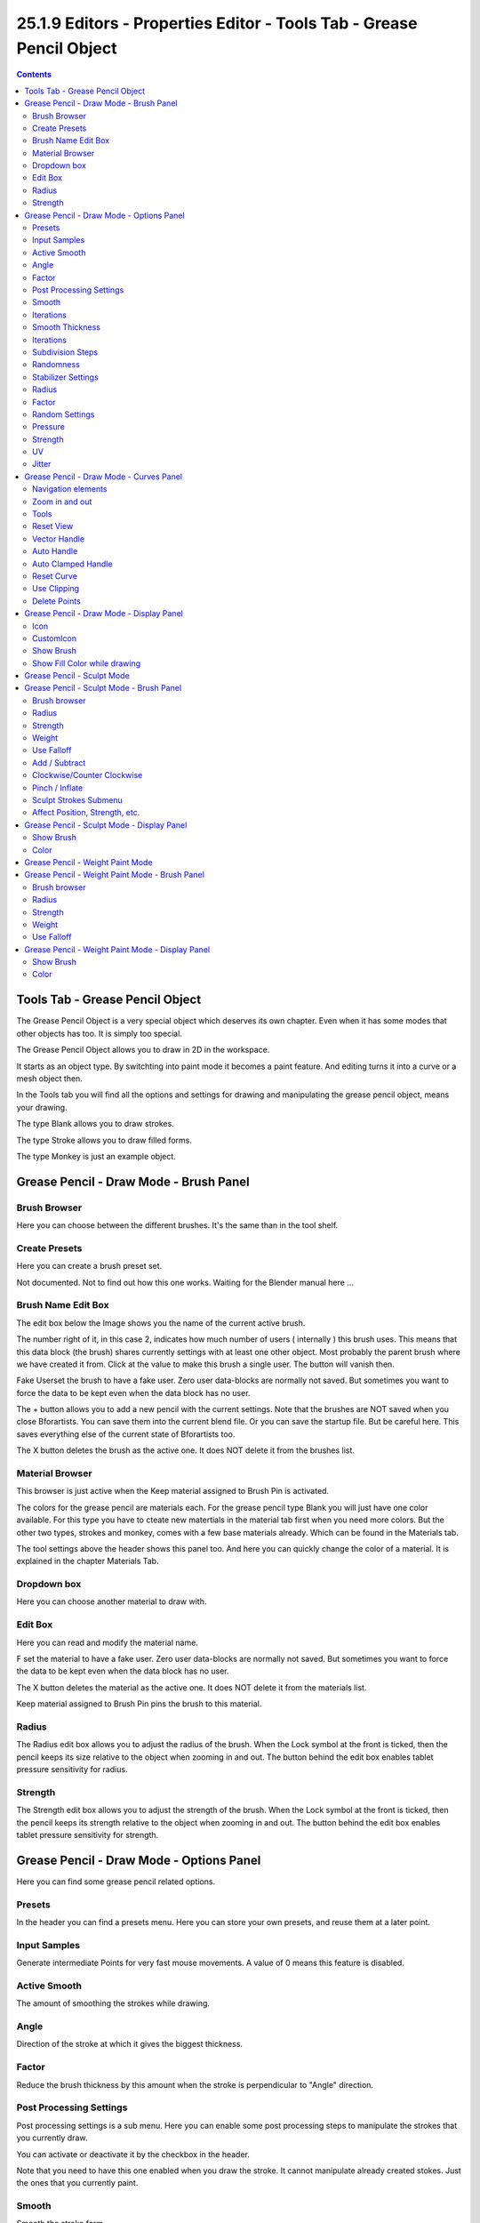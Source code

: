 *********************************************************************
25.1.9 Editors - Properties Editor - Tools Tab - Grease Pencil Object
*********************************************************************

.. contents:: Contents




Tools Tab - Grease Pencil Object
================================

The Grease Pencil Object is a very special object which deserves its own chapter. Even when it has some modes that other objects has too. It is simply too special.

.. image:: graphics/25.1.9_Editors_-_Properties_Editor_-_Tools_Tab_-_Grease_Pencil_Object/1000020100000160000000D15766E7F50DF8514A.png

The Grease Pencil Object allows you to draw in 2D in the workspace.

It starts as an object type. By switchting into paint mode it becomes a paint feature. And editing turns it into a curve or a mesh object then.

In the Tools tab you will find all the options and settings for drawing and manipulating the grease pencil object, means your drawing.

The type Blank allows you to draw strokes. 

The type Stroke allows you to draw filled forms.

The type Monkey is just an example object.

.. image:: graphics/25.1.9_Editors_-_Properties_Editor_-_Tools_Tab_-_Grease_Pencil_Object/100002010000016E0000019EA9E29AC1E560527A.png

.. image:: graphics/25.1.9_Editors_-_Properties_Editor_-_Tools_Tab_-_Grease_Pencil_Object/10000201000001770000015552AAA4FB468919FC.png

.. image:: graphics/25.1.9_Editors_-_Properties_Editor_-_Tools_Tab_-_Grease_Pencil_Object/100002010000010E000000F0F802B5CD9236E892.png




Grease Pencil - Draw Mode - Brush Panel
=======================================

.. image:: graphics/25.1.9_Editors_-_Properties_Editor_-_Tools_Tab_-_Grease_Pencil_Object/100002010000013A00000101957B3BF6D3CCFAAF.png



Brush Browser
-------------

Here you can choose between the different brushes. It's the same than in the tool shelf.



Create Presets
--------------

Here you can create a brush preset set. 

Not documented. Not to find out how this one works. Waiting for the Blender manual here ...



Brush Name Edit Box
-------------------

The edit box below the Image shows you the name of the current active brush. 

The number right of it, in this case 2, indicates how much number of users ( internally ) this brush uses. This means that this data block (the brush) shares currently settings with at least one other object. Most probably the parent brush where we have created it from. Click at the value to make this brush a single user. The button will vanish then.

Fake Userset the brush to have a fake user. Zero user data-blocks are normally not saved. But sometimes you want to force the data to be kept even when the data block has no user.

The + button allows you to add a new pencil with the current settings. Note that the brushes are NOT saved when you close Bforartists. You can save them into the current blend file. Or you can save the startup file. But be careful here. This saves everything else of the current state of Bforartists too.

The X button deletes the brush as the active one. It does NOT delete it from the brushes list.



Material Browser
----------------

This browser is just active when the Keep material assigned to Brush Pin is activated.

The colors for the grease pencil are materials each. For the grease pencil type Blank you will just have one color available. For this type you have to cteate new matertials in the material tab first when you need more colors. But the other two types, strokes and monkey, comes with a few base materials already. Which can be found in the Materials tab.

The tool settings above the header shows this panel too. And here you can quickly change the color of a material. It is explained in the chapter Materials Tab.

.. image:: graphics/25.1.9_Editors_-_Properties_Editor_-_Tools_Tab_-_Grease_Pencil_Object/1000020100000195000000F6F37F4F3DF6010C76.png



Dropdown box
------------

Here you can choose another material to draw with.



Edit Box
--------

Here you can read and modify the material name.

F set the material to have a fake user. Zero user data-blocks are normally not saved. But sometimes you want to force the data to be kept even when the data block has no user.

The X button deletes the material as the active one. It does NOT delete it from the materials list.

Keep material assigned to Brush Pin pins the brush to this material.



Radius 
-------

The Radius edit box allows you to adjust the radius of the brush. When the Lock symbol at the front is ticked, then the pencil keeps its size relative to the object when zooming in and out. The button behind the edit box enables tablet pressure sensitivity for radius.



Strength
--------

The Strength edit box allows you to adjust the strength of the brush. When the Lock symbol at the front is ticked, then the pencil keeps its strength relative to the object when zooming in and out. The button behind the edit box enables tablet pressure sensitivity for strength.




Grease Pencil - Draw Mode - Options Panel
=========================================

.. image:: graphics/25.1.9_Editors_-_Properties_Editor_-_Tools_Tab_-_Grease_Pencil_Object/100002010000013A0000010EBC1EAEE6C7C52131.png

Here you can find some grease pencil related options.



Presets
-------

In the header you can find a presets menu. Here you can store your own presets, and reuse them at a later point.



Input Samples
-------------

Generate intermediate Points for very fast mouse movements. A value of 0 means this feature is disabled.



Active Smooth
-------------

The amount of smoothing the strokes while drawing.



Angle
-----

Direction of the stroke at which it gives the biggest thickness.



Factor
------

Reduce the brush thickness by this amount when the stroke is perpendicular to "Angle" direction.



Post Processing Settings
------------------------

Post processing settings is a sub menu. Here you can enable some post processing steps to manipulate the strokes that you currently draw.

You can activate or deactivate it by the checkbox in the header.

Note that you need to have this one enabled when you draw the stroke. It cannot manipulate already created stokes. Just the ones that you currently paint.



Smooth
------

Smooth the stroke form.



Iterations
----------

How much iterations to use for smoothing.



Smooth Thickness
----------------

Smooth the stroke thickness



Iterations
----------

How much iterations to use for smoothing.



Subdivision Steps
-----------------

Subdivide the strokes.



Randomness
----------

Randomness for subdivision.



Stabilizer Settings
-------------------

Stabilizer Settings is a sub menu. Here you can find some further stabilization settings.

You can activate or deactivate it by the checkbox in the header.



Radius
------

Minimum radius from last point before drawing continues.



Factor
------

Smooth stroke factor. Higher values gives a smoother stroke.



Random Settings
---------------

Random Settings is a sub menu. Here you can find some functionality to randomize your strokes.

You can activate or deactivate it by the checkbox in the header.



Pressure
--------

Randomize the pressure.



Strength
--------

Randomize the strength.



UV
--

Random factor for auto generated UV Rotation.



Jitter
------

Add some jitter to the strokes.




Grease Pencil - Draw Mode - Curves Panel
========================================

.. image:: graphics/25.1.9_Editors_-_Properties_Editor_-_Tools_Tab_-_Grease_Pencil_Object/100002010000013A000002BB4F204EA6382A1125.png

Here you can see and manipulate the curves for drawing Sensitivity, Strength and Jitter.

The navigation elements are the same for all three curve types.



Navigation elements
-------------------

The navigation elements at the top are described from left to right.



Zoom in and out
---------------

The two buttons with the magnifying glass at it zooms in and out in the curve window.



Tools
-----

Tools is a menu where you can find some cuve related tools.



Reset View
----------

Resets the curve windows zoom.



Vector Handle
-------------

Set handle type to Vector.



Auto Handle
-----------

Set handle type to Auto.



Auto Clamped Handle
-------------------

Set handle type to Auto Clamped.



Reset Curve
-----------

Resets the curve to the initial shape.



Use Clipping
------------

Clipping options. Here you can set up clipping for the stroke.



Delete Points
-------------

Deletes selected curve points.




Grease Pencil - Draw Mode - Display Panel
=========================================

.. image:: graphics/25.1.9_Editors_-_Properties_Editor_-_Tools_Tab_-_Grease_Pencil_Object/10000201000001390000009F3916A3FE9CA4BB6C.png



Icon
----

A dropdown box where you can choose the brush that you want to alter.



CustomIcon
----------

Here you can define a custom icon for the brush.



Show Brush
----------

Show the brush icon while drawing



Show Fill Color while drawing
-----------------------------

Show the fill color while drawing. This one affects the Grease pencil type Stroke.




Grease Pencil - Sculpt Mode
===========================

In Sculpt mode you can sculpt the grease pencil strokes.




Grease Pencil - Sculpt Mode - Brush Panel
=========================================



Brush browser
-------------

Here you can pick a pencil, and see what pencil is active.

.. image:: graphics/25.1.9_Editors_-_Properties_Editor_-_Tools_Tab_-_Grease_Pencil_Object/100002010000033D0000010915D4E13D57F2177D.png



Radius
------

The radius of the brush.



Strength
--------

The strength of the brush.



Weight
------

The target weight. Everything below gets added towards this value. Everything above gets subtracted from this value. Usually you work with the maximum value of 1.



Use Falloff
-----------

Use Falloff for the brush.



Add / Subtract
--------------

Thickness and Strength brush. If this brush should add or subtract to the sculpt surface.



Clockwise/Counter Clockwise
---------------------------

Twist brush. If the twist goes clockwise or counter clockwise.



Pinch / Inflate
---------------

Pinch brush. If the brush should pinch or inflate.



Sculpt Strokes Submenu
----------------------



Affect Position, Strength, etc. 
--------------------------------

Make the strokes affect the listed items too.




Grease Pencil - Sculpt Mode - Display Panel
===========================================

.. image:: graphics/25.1.9_Editors_-_Properties_Editor_-_Tools_Tab_-_Grease_Pencil_Object/1000020100000136000000527F73205C66B5300A.png



Show Brush
----------

Show the brush icon when painting. 



Color
-----

The brush icon color.




Grease Pencil - Weight Paint Mode
=================================

In Weight Paint Mode you can weight paint your strokes.




Grease Pencil - Weight Paint Mode - Brush Panel
===============================================



Brush browser
-------------

Here you can pick a pencil, and see what pencil is active. There is just one pencil available for weightpainting.

.. image:: graphics/25.1.9_Editors_-_Properties_Editor_-_Tools_Tab_-_Grease_Pencil_Object/10000201000000710000008E192DACF25A835C71.png



Radius
------

The radius of the brush.



Strength
--------

The strength of the brush.



Weight
------

The target weight. Everything below gets added towards this value. Everything above gets subtracted from this value. Usually you work with the maximum value of 1.



Use Falloff
-----------

Use Falloff for the brush.




Grease Pencil - Weight Paint Mode - Display Panel
=================================================

.. image:: graphics/25.1.9_Editors_-_Properties_Editor_-_Tools_Tab_-_Grease_Pencil_Object/1000020100000136000000527F73205C66B5300A.png



Show Brush
----------

Show the brush icon when painting. 



Color
-----

The brush icon color.

